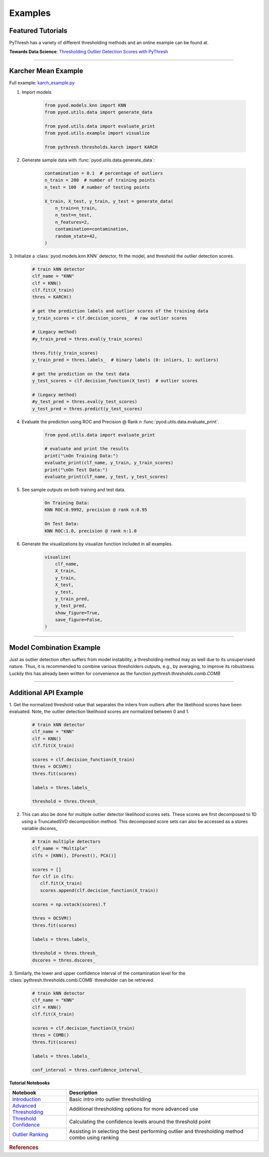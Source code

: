 ##########
 Examples
##########

********************
 Featured Tutorials
********************

PyThresh has a variety of different thresholding methods and an online
example can be found at.

**Towards Data Science**: `Thresholding Outlier Detection Scores with
PyThresh
<https://towardsdatascience.com/thresholding-outlier-detection-scores-with-pythresh-f26299d14fa>`_

----

**********************
 Karcher Mean Example
**********************

Full example: `karch_example.py
<https://github.com/KulikDM/pythresh/blob/main/examples/karch_example.py>`_

#. Import models

      .. code:: python

         from pyod.models.knn import KNN
         from pyod.utils.data import generate_data

         from pyod.utils.data import evaluate_print
         from pyod.utils.example import visualize

         from pythresh.thresholds.karch import KARCH

#. Generate sample data with :func:`pyod.utils.data.generate_data`:

      .. code:: python

         contamination = 0.1  # percentage of outliers
         n_train = 200  # number of training points
         n_test = 100  # number of testing points

         X_train, X_test, y_train, y_test = generate_data(
             n_train=n_train,
             n_test=n_test,
             n_features=2,
             contamination=contamination,
             random_state=42,
         )

3. Initialize a :class:`pyod.models.knn.KNN` detector, fit the model,
and threshold the outlier detection scores.

   .. code:: python

      # train kNN detector
      clf_name = "KNN"
      clf = KNN()
      clf.fit(X_train)
      thres = KARCH()

      # get the prediction labels and outlier scores of the training data
      y_train_scores = clf.decision_scores_  # raw outlier scores

      # (Legacy method)
      #y_train_pred = thres.eval(y_train_scores)

      thres.fit(y_train_scores)
      y_train_pred = thres.labels_  # binary labels (0: inliers, 1: outliers)

      # get the prediction on the test data
      y_test_scores = clf.decision_function(X_test)  # outlier scores

      # (Legacy method)
      #y_test_pred = thres.eval(y_test_scores)
      y_test_pred = thres.predict(y_test_scores)


4. Evaluate the prediction using ROC and Precision @ Rank n
   :func:`pyod.utils.data.evaluate_print`.

      .. code:: python

         from pyod.utils.data import evaluate_print

         # evaluate and print the results
         print("\nOn Training Data:")
         evaluate_print(clf_name, y_train, y_train_scores)
         print("\nOn Test Data:")
         evaluate_print(clf_name, y_test, y_test_scores)

#. See sample outputs on both training and test data.

      .. code:: bash

         On Training Data:
         KNN ROC:0.9992, precision @ rank n:0.95

         On Test Data:
         KNN ROC:1.0, precision @ rank n:1.0

#. Generate the visualizations by visualize function included in all
   examples.

      .. code:: python

         visualize(
             clf_name,
             X_train,
             y_train,
             X_test,
             y_test,
             y_train_pred,
             y_test_pred,
             show_figure=True,
             save_figure=False,
         )

.. figure:: figs/KNN_KARCH.png
   :alt: karch demo

----

***************************
 Model Combination Example
***************************

Just as outlier detection often suffers from model instability, a
thresholding method may as well due to its unsupervised nature. Thus, it
is recommended to combine various thresholders outputs, e.g., by
averaging, to improve its robustness. Luckily this has already been
written for convenience as the function `pythresh.thresholds.comb.COMB`

----

************************
 Additional API Example
************************

1. Get the normalized threshold value that separates the inliers from
outliers after the likelihood scores have been evaluated. Note, the
outlier detection likelihood scores are normalized between 0 and 1.

   .. code:: python

      # train kNN detector
      clf_name = "KNN"
      clf = KNN()
      clf.fit(X_train)

      scores = clf.decision_function(X_train)
      thres = OCSVM()
      thres.fit(scores)

      labels = thres.labels_

      threshold = thres.thresh_

2. This can also be done for multiple outlier detector likelihood
   scores sets. These scores are first decomposed to 1D using a
   TruncatedSVD decomposition method. This decomposed score sets
   can also be accessed as a stores variable `dscores_`

   .. code:: python

      # train multiple detectors
      clf_name = "Multiple"
      clfs = [KNN(), IForest(), PCA()]

      scores = []
      for clf in clfs:
         clf.fit(X_train)
         scores.append(clf.decision_function(X_train))

      scores = np.vstack(scores).T

      thres = OCSVM()
      thres.fit(scores)

      labels = thres.labels_

      threshold = thres.thresh_
      dscores = thres.dscores_

3. Similarly, the lower and upper confidence interval of the
contamination level for the :class:`pythresh.thresholds.comb.COMB`
thresholder can be retrieved.

   .. code:: python

      # train kNN detector
      clf_name = "KNN"
      clf = KNN()
      clf.fit(X_train)

      scores = clf.decision_function(X_train)
      thres = COMB()
      thres.fit(scores)

      labels = thres.labels_

      conf_interval = thres.confidence_interval_

**Tutorial Notebooks**

+-------------------------------------------------------------------------------------------------------------------+-----------------------------------------------------------------------------------------------------+
| Notebook                                                                                                          | Description                                                                                         |
+===================================================================================================================+=====================================================================================================+
| `Introduction <https://github.com/KulikDM/pythresh/tree/main/notebooks/00_Introduction.ipynb>`_                   | Basic intro into outlier thresholding                                                               |
+-------------------------------------------------------------------------------------------------------------------+-----------------------------------------------------------------------------------------------------+
| `Advanced Thresholding <https://github.com/KulikDM/pythresh/tree/main/notebooks/01_Advanced.ipynb>`_              | Additional thresholding options for more advanced use                                               |
+-------------------------------------------------------------------------------------------------------------------+-----------------------------------------------------------------------------------------------------+
| `Threshold Confidence <https://github.com/KulikDM/pythresh/tree/main/notebooks/02_Confidence.ipynb>`_             | Calculating the confidence levels around the threshold point                                        |
+-------------------------------------------------------------------------------------------------------------------+-----------------------------------------------------------------------------------------------------+
| `Outlier Ranking <https://github.com/KulikDM/pythresh/tree/main/notebooks/03_Ranking.ipynb>`_                     | Assisting in selecting the best performing outlier and thresholding method combo using ranking      |
+-------------------------------------------------------------------------------------------------------------------+-----------------------------------------------------------------------------------------------------+

.. rubric:: References

.. bibliography::
   :cited:
   :labelprefix: B
   :keyprefix: b-
